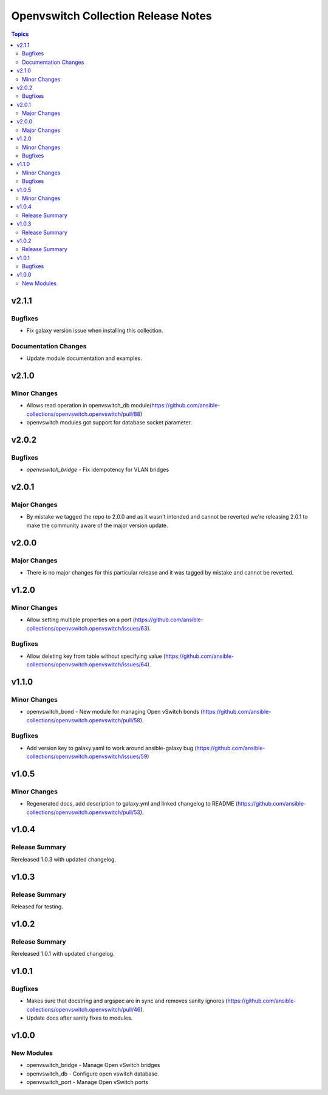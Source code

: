 ====================================
Openvswitch Collection Release Notes
====================================

.. contents:: Topics


v2.1.1
======

Bugfixes
--------

- Fix galaxy version issue when installing this collection.

Documentation Changes
---------------------

- Update module documentation and examples.

v2.1.0
======

Minor Changes
-------------

- Allows read operation in openvswitch_db module(https://github.com/ansible-collections/openvswitch.openvswitch/pull/88)
- openvswitch modules got support for database socket parameter.

v2.0.2
======

Bugfixes
--------

- `openvswitch_bridge` - Fix idempotency for VLAN bridges

v2.0.1
======

Major Changes
-------------

- By mistake we tagged the repo to 2.0.0 and as it wasn't intended and cannot be reverted we're releasing 2.0.1 to make the community aware of the major version update.

v2.0.0
======

Major Changes
-------------

- There is no major changes for this particular release and it was tagged by mistake and cannot be reverted.

v1.2.0
======

Minor Changes
-------------

- Allow setting multiple properties on a port (https://github.com/ansible-collections/openvswitch.openvswitch/issues/63).

Bugfixes
--------

- Allow deleting key from table without specifying value (https://github.com/ansible-collections/openvswitch.openvswitch/issues/64).

v1.1.0
======

Minor Changes
-------------

- openvswitch_bond - New module for managing Open vSwitch bonds (https://github.com/ansible-collections/openvswitch.openvswitch/pull/58).

Bugfixes
--------

- Add version key to galaxy.yaml to work around ansible-galaxy bug (https://github.com/ansible-collections/openvswitch.openvswitch/issues/59)

v1.0.5
======

Minor Changes
-------------

- Regenerated docs, add description to galaxy.yml and linked changelog to README (https://github.com/ansible-collections/openvswitch.openvswitch/pull/53).

v1.0.4
======

Release Summary
---------------

Rereleased 1.0.3 with updated changelog.

v1.0.3
======

Release Summary
---------------

Released for testing.

v1.0.2
======

Release Summary
---------------

Rereleased 1.0.1 with updated changelog.

v1.0.1
======

Bugfixes
--------

- Makes sure that docstring and argspec are in sync and removes sanity ignores (https://github.com/ansible-collections/openvswitch.openvswitch/pull/46).
- Update docs after sanity fixes to modules.

v1.0.0
======

New Modules
-----------

- openvswitch_bridge - Manage Open vSwitch bridges
- openvswitch_db - Configure open vswitch database.
- openvswitch_port - Manage Open vSwitch ports
